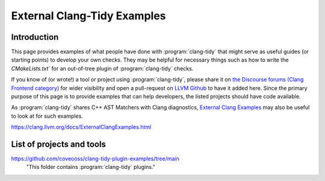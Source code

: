============================
External Clang-Tidy Examples
============================

Introduction
============

This page provides examples of what people have done with :program:`clang-tidy` that 
might serve as useful guides (or starting points) to develop your own checks. 
They may be helpful for necessary things such as how to write the `CMakeLists.txt`` 
for an out-of-tree plugin of :program:`clang-tidy` checks.

If you know of (or wrote!) a tool or project using :program:`clang-tidy`, please share it 
on `the Discourse forums (Clang Frontend category)
<https://discourse.llvm.org/c/clang/6>`_ for wider visibility and open a 
pull-request on `LLVM Github`_ to have it added here. Since the primary purpose of 
this page is to provide examples that can help developers, the listed projects should
have code available.

As :program:`clang-tidy` shares C++ AST Matchers with Clang diagnostics, 
`External Clang Examples`_ may also be useful to look at for such examples.

.. _LLVM Github: https://github.com/llvm/llvm-project
.. _External Clang Examples: https://clang.llvm.org/docs/ExternalClangExamples.html

https://clang.llvm.org/docs/ExternalClangExamples.html

List of projects and tools
==========================

`<https://github.com/coveooss/clang-tidy-plugin-examples/tree/main>`_
    "This folder contains :program:`clang-tidy` plugins."